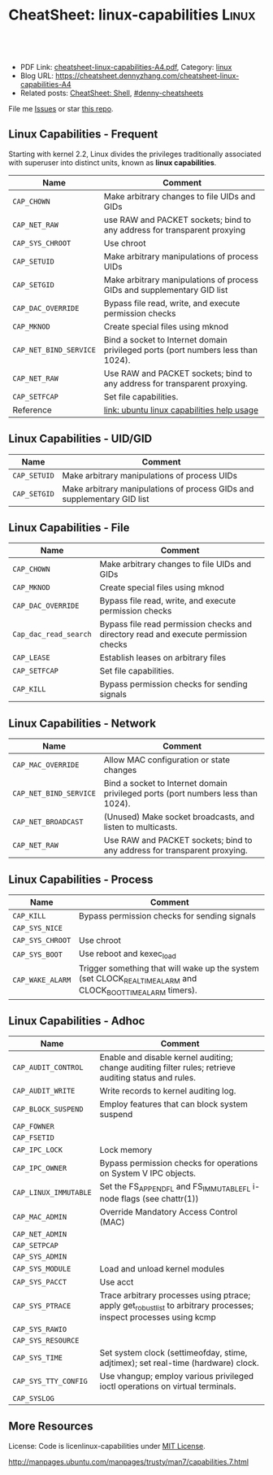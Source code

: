 * CheatSheet: linux-capabilities :Linux:
:PROPERTIES:
:type: linux, security
:export_file_name: cheatsheet-linux-capabilities-A4.pdf
:END:

#+BEGIN_HTML
<a href="https://github.com/dennyzhang/cheatsheet.dennyzhang.com/tree/master/cheatsheet-linux-capabilities-A4"><img align="right" width="200" height="183" src="https://www.dennyzhang.com/wp-content/uploads/denny/watermark/github.png" /></a>
<div id="the whole thing" style="overflow: hidden;">
<div style="float: left; padding: 5px"> <a href="https://www.linkedin.com/in/dennyzhang001"><img src="https://www.dennyzhang.com/wp-content/uploads/sns/linkedin.png" alt="linkedin" /></a></div>
<div style="float: left; padding: 5px"><a href="https://github.com/dennyzhang"><img src="https://www.dennyzhang.com/wp-content/uploads/sns/github.png" alt="github" /></a></div>
<div style="float: left; padding: 5px"><a href="https://www.dennyzhang.com/slack" target="_blank" rel="nofollow"><img src="https://www.dennyzhang.com/wp-content/uploads/sns/slack.png" alt="slack"/></a></div>
</div>

<br/><br/>
<a href="http://makeapullrequest.com" target="_blank" rel="nofollow"><img src="https://img.shields.io/badge/PRs-welcome-brightgreen.svg" alt="PRs Welcome"/></a>
#+END_HTML

- PDF Link: [[https://github.com/dennyzhang/cheatsheet.dennyzhang.com/blob/master/cheatsheet-linux-capabilities-A4/cheatsheet-linux-capabilities-A4.pdf][cheatsheet-linux-capabilities-A4.pdf]], Category: [[https://cheatsheet.dennyzhang.com/category/linux/][linux]]
- Blog URL: https://cheatsheet.dennyzhang.com/cheatsheet-linux-capabilities-A4
- Related posts: [[https://cheatsheet.dennyzhang.com/cheatsheet-shell-A4][CheatSheet: Shell]], [[https://github.com/topics/denny-cheatsheets][#denny-cheatsheets]]

File me [[https://github.com/dennyzhang/cheatsheet.dennyzhang.com/issues][Issues]] or star [[https://github.com/dennyzhang/cheatsheet.dennyzhang.com][this repo]].
** Linux Capabilities - Frequent 
Starting with kernel 2.2, Linux divides the privileges traditionally associated with superuser into distinct units, known as *linux capabilities*.
| Name                   | Comment                                                                          |
|------------------------+----------------------------------------------------------------------------------|
| =CAP_CHOWN=            | Make arbitrary changes to file UIDs and GIDs                                     |
| =CAP_NET_RAW=          | use RAW and PACKET sockets; bind to any address for transparent proxying         |
| =CAP_SYS_CHROOT=       | Use chroot                                                                       |
| =CAP_SETUID=           | Make arbitrary manipulations of process UIDs                                     |
| =CAP_SETGID=           | Make arbitrary manipulations of process GIDs and supplementary GID list          |
| =CAP_DAC_OVERRIDE=     | Bypass file read, write, and execute permission checks                           |
| =CAP_MKNOD=            | Create special files using mknod                                                 |
| =CAP_NET_BIND_SERVICE= | Bind a socket to Internet domain privileged ports (port numbers less than 1024). |
| =CAP_NET_RAW=          | Use RAW and PACKET sockets; bind to any address for transparent proxying.        |
| =CAP_SETFCAP=          | Set file capabilities.                                                           |
| Reference              | [[http://manpages.ubuntu.com/manpages/trusty/man7/capabilities.7.html][link: ubuntu linux capabilities help usage]]                                       |
** Linux Capabilities - UID/GID
| Name         | Comment                                                                 |
|--------------+-------------------------------------------------------------------------|
| =CAP_SETUID= | Make arbitrary manipulations of process UIDs                            |
| =CAP_SETGID= | Make arbitrary manipulations of process GIDs and supplementary GID list |
** Linux Capabilities - File
| Name                  | Comment                                                                             |
|-----------------------+-------------------------------------------------------------------------------------|
| =CAP_CHOWN=           | Make arbitrary changes to file UIDs and GIDs                                        |
| =CAP_MKNOD=           | Create special files using mknod                                                    |
| =CAP_DAC_OVERRIDE=    | Bypass file read, write, and execute permission checks                              |
| =Cap_dac_read_search= | Bypass file read permission checks and directory read and execute permission checks |
| =CAP_LEASE=           | Establish leases on arbitrary files                                                 |
| =CAP_SETFCAP=         | Set file capabilities.                                                              |
| =CAP_KILL=            | Bypass permission checks for sending signals                                        |
** Linux Capabilities - Network
| Name                   | Comment                                                                          |
|------------------------+----------------------------------------------------------------------------------|
| =CAP_MAC_OVERRIDE=     | Allow MAC configuration or state changes                                         |
| =CAP_NET_BIND_SERVICE= | Bind a socket to Internet domain privileged ports (port numbers less than 1024). |
| =CAP_NET_BROADCAST=    | (Unused) Make socket broadcasts, and listen to multicasts.                       |
| =CAP_NET_RAW=          | Use RAW and PACKET sockets; bind to any address for transparent proxying.        |
** Linux Capabilities - Process
| Name             | Comment                                                                                                    |
|------------------+------------------------------------------------------------------------------------------------------------|
| =CAP_KILL=       | Bypass permission checks for sending signals                                                               |
| =CAP_SYS_NICE=   |                                                                                                            |
| =CAP_SYS_CHROOT= | Use chroot
| =CAP_SYS_BOOT=   | Use reboot and kexec_load
| =CAP_WAKE_ALARM= | Trigger something that will wake up the system (set CLOCK_REALTIME_ALARM and CLOCK_BOOTTIME_ALARM timers). |
** Linux Capabilities - Adhoc
| Name                  | Comment                                                                                                            |
|-----------------------+--------------------------------------------------------------------------------------------------------------------|
| =CAP_AUDIT_CONTROL=   | Enable and disable kernel auditing; change auditing filter rules; retrieve auditing status and rules.              |
| =CAP_AUDIT_WRITE=     | Write records to kernel auditing log.                                                                              |
| =CAP_BLOCK_SUSPEND=   | Employ features that can block system suspend                                                                      |
| =CAP_FOWNER=          |                                                                                                                    |
| =CAP_FSETID=          |                                                                                                                    |
| =CAP_IPC_LOCK=        | Lock memory                                                                                                        |
| =CAP_IPC_OWNER=       | Bypass permission checks for operations on System V IPC objects.                                                   |
| =CAP_LINUX_IMMUTABLE= | Set the FS_APPEND_FL and FS_IMMUTABLE_FL i-node flags (see chattr(1))                                              |
| =CAP_MAC_ADMIN=       | Override Mandatory Access Control (MAC)                                                                            |
| =CAP_NET_ADMIN=       |                                                                                                                    |
| =CAP_SETPCAP=         |                                                                                                                    |
| =CAP_SYS_ADMIN=       |                                                                                                                    |
| =CAP_SYS_MODULE=      | Load and unload kernel modules                                                                                     |
| =CAP_SYS_PACCT=       | Use acct                                                                                                           |
| =CAP_SYS_PTRACE=      | Trace arbitrary processes using ptrace; apply get_robust_list to arbitrary processes; inspect processes using kcmp |
| =CAP_SYS_RAWIO=       |                                                                                                                    |
| =CAP_SYS_RESOURCE=    |                                                                                                                    |
| =CAP_SYS_TIME=        | Set system clock (settimeofday, stime, adjtimex); set real-time (hardware) clock.                                  |
| =CAP_SYS_TTY_CONFIG=  | Use vhangup; employ various privileged ioctl operations on virtual terminals.                                      |
| =CAP_SYSLOG=          |                                                                                                                    |

** More Resources
License: Code is licenlinux-capabilities under [[https://www.dennyzhang.com/wp-content/mit_license.txt][MIT License]].

http://manpages.ubuntu.com/manpages/trusty/man7/capabilities.7.html

#+BEGIN_HTML
<a href="https://cheatsheet.dennyzhang.com"><img align="right" width="201" height="268" src="https://raw.githubusercontent.com/USDevOps/mywechat-slack-group/master/images/denny_201706.png"></a>

<a href="https://cheatsheet.dennyzhang.com"><img align="right" src="https://raw.githubusercontent.com/dennyzhang/cheatsheet.dennyzhang.com/master/images/cheatsheet_dns.png"></a>
#+END_HTML
* org-mode configuration                                           :noexport:
#+STARTUP: overview customtime noalign logdone showall
#+DESCRIPTION: 
#+KEYWORDS: 
#+LATEX_HEADER: \usepackage[margin=0.6in]{geometry}
#+LaTeX_CLASS_OPTIONS: [8pt]
#+LATEX_HEADER: \usepackage[english]{babel}
#+LATEX_HEADER: \usepackage{lastpage}
#+LATEX_HEADER: \usepackage{fancyhdr}
#+LATEX_HEADER: \pagestyle{fancy}
#+LATEX_HEADER: \fancyhf{}
#+LATEX_HEADER: \rhead{Updated: \today}
#+LATEX_HEADER: \rfoot{\thepage\ of \pageref{LastPage}}
#+LATEX_HEADER: \lfoot{\href{https://github.com/dennyzhang/cheatsheet.dennyzhang.com/tree/master/cheatsheet-linux-capabilities-A4}{GitHub: https://github.com/dennyzhang/cheatsheet.dennyzhang.com/tree/master/cheatsheet-linux-capabilities-A4}}
#+LATEX_HEADER: \lhead{\href{https://cheatsheet.dennyzhang.com/cheatsheet-linux-capabilities-A4}{Blog URL: https://cheatsheet.dennyzhang.com/cheatsheet-linux-capabilities-A4}}
#+AUTHOR: Denny Zhang
#+EMAIL:  denny@dennyzhang.com
#+TAGS: noexport(n)
#+PRIORITIES: A D C
#+OPTIONS:   H:3 num:t toc:nil \n:nil @:t ::t |:t ^:t -:t f:t *:t <:t
#+OPTIONS:   TeX:t LaTeX:nil skip:nil d:nil todo:t pri:nil tags:not-in-toc
#+EXPORT_EXCLUDE_TAGS: exclude noexport
#+SEQ_TODO: TODO HALF ASSIGN | DONE BYPASS DELEGATE CANCELED DEFERRED
#+LINK_UP:   
#+LINK_HOME: 
